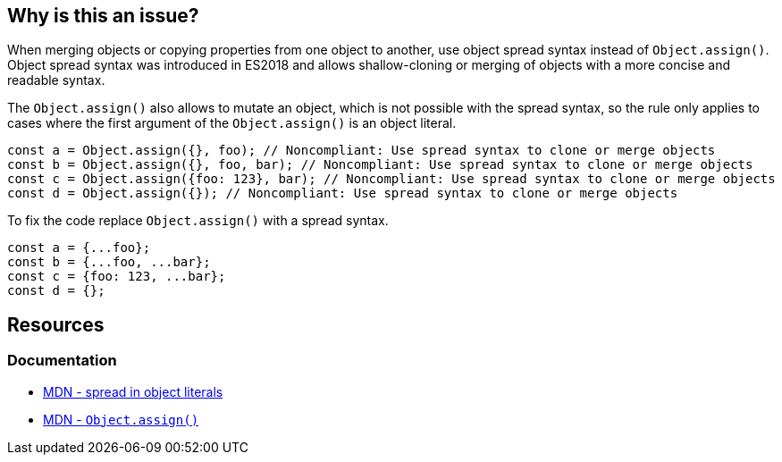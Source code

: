== Why is this an issue?

When merging objects or copying properties from one object to another, use object spread syntax instead of `Object.assign()`. Object spread syntax was introduced in ES2018 and allows shallow-cloning or merging of objects with a more concise and readable syntax.

The `Object.assign()` also allows to mutate an object, which is not possible with the spread syntax, so the rule only applies to cases where the first argument of the `Object.assign()` is an object literal.

[source,javascript,diff-id=1,diff-type=noncompliant]
----
const a = Object.assign({}, foo); // Noncompliant: Use spread syntax to clone or merge objects
const b = Object.assign({}, foo, bar); // Noncompliant: Use spread syntax to clone or merge objects
const c = Object.assign({foo: 123}, bar); // Noncompliant: Use spread syntax to clone or merge objects
const d = Object.assign({}); // Noncompliant: Use spread syntax to clone or merge objects
----

To fix the code replace `Object.assign()` with a spread syntax.

[source,javascript,diff-id=1,diff-type=compliant]
----
const a = {...foo};
const b = {...foo, ...bar};
const c = {foo: 123, ...bar};
const d = {};
----

== Resources
=== Documentation

* https://developer.mozilla.org/en-US/docs/Web/JavaScript/Reference/Operators/Spread_syntax#spread_in_object_literals[MDN - spread in object literals]
* https://developer.mozilla.org/en-US/docs/Web/JavaScript/Reference/Global_Objects/Object/assign[MDN - ``Object.assign()``]
